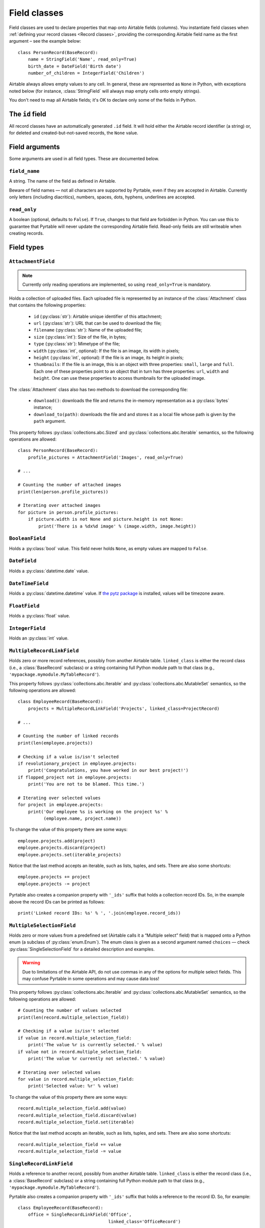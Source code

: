 .. _Field classes:

Field classes
=============

Field classes are used to declare properties that map onto Airtable fields (columns). You instantiate field classes when :ref:`defining your record classes <Record classes>`, providing the corresponding Airtable field name as the first argument – see the example below::

   class PersonRecord(BaseRecord):
       name = StringField('Name', read_only=True)
       birth_date = DateField('Birth date')
       number_of_children = IntegerField('Children')

Airtable always allows empty values to any cell. In general, these are represented as ``None`` in Python, with exceptions noted below (for instance, :class:`StringField` will always map empty cells onto empty strings).

You don't need to map all Airtable fields; it's OK to declare only some of the fields in Python.

The ``id`` field
----------------

All record classes have an automatically generated ``.id`` field. It will hold either the Airtable record identifier (a string) or, for deleted and created-but-not-saved records, the ``None`` value.

Field arguments
---------------

Some arguments are used in all field types. These are documented below.

``field_name``
^^^^^^^^^^^^^^

A string. The name of the field as defined in Airtable.

Beware of field names — not all characters are supported by Pyrtable, even if they are accepted in Airtable. Currently only letters (including diacritics), numbers, spaces, dots, hyphens, underlines are accepted.

``read_only``
^^^^^^^^^^^^^^

A boolean (optional, defaults to ``False``). If ``True``, changes to that field are forbidden in Python. You can use this to guarantee that Pyrtable will never update the corresponding Airtable field. Read-only fields are still writeable when creating records.

Field types
-----------

.. _AttachmentField:

``AttachmentField``
^^^^^^^^^^^^^^^^^^^

.. py:class:: class AttachmentField(field_name, read_only=True, **options)

.. note::

    Currently only reading operations are implemented, so using ``read_only=True`` is mandatory.

Holds a collection of uploaded files. Each uploaded file is represented by an instance of the :class:`Attachment` class that contains the following properties:

 - ``id`` (:py:class:`str`): Airtable unique identifier of this attachment;

 - ``url`` (:py:class:`str`): URL that can be used to download the file;

 - ``filename`` (:py:class:`str`): Name of the uploaded file;

 - ``size`` (:py:class:`int`): Size of the file, in bytes;

 - ``type`` (:py:class:`str`): Mimetype of the file;

 - ``width`` (:py:class:`int`, optional): If the file is an image, its width in pixels;

 - ``height`` (:py:class:`int`, optional): If the file is an image, its height in pixels;

 - ``thumbnails``: If the file is an image, this is an object with three properties: ``small``, ``large`` and ``full``. Each one of these properties point to an object that in turn has three properties: ``url``, ``width`` and ``height``. One can use these properties to access thumbnails for the uploaded image.

The :class:`Attachment` class also has two methods to download the corresponding file:

 - ``download()``: downloads the file and returns the in-memory representation as a :py:class:`bytes` instance;

 - ``download_to(path)``: downloads the file and and stores it as a local file whose path is given by the ``path`` argument.

This property follows :py:class:`collections.abc.Sized` and :py:class:`collections.abc.Iterable` semantics, so the following operations are allowed::

    class PersonRecord(BaseRecord):
        profile_pictures = AttachmentField('Images', read_only=True)

    # ...

    # Counting the number of attached images
    print(len(person.profile_pictures))

    # Iterating over attached images
    for picture in person.profile_pictures:
        if picture.width is not None and picture.height is not None:
            print('There is a %dx%d image' % (image.width, image.height))

.. _BooleanField:

``BooleanField``
^^^^^^^^^^^^^^^^

.. py:class:: class BooleanField(field_name, **options)

Holds a :py:class:`bool` value. This field never holds ``None``, as empty values are mapped to ``False``.

.. _DateField:

``DateField``
^^^^^^^^^^^^^

.. py:class:: class DateField(field_name, **options)

Holds a :py:class:`datetime.date` value.

.. _DateTimeField:

``DateTimeField``
^^^^^^^^^^^^^^^^^

.. py:class:: class DateTimeField(field_name, **options)

Holds a :py:class:`datetime.datetime` value. If `the pytz package <https://pypi.org/project/pytz/>`_ is installed, values will be timezone aware.

.. _FloatField:

``FloatField``
^^^^^^^^^^^^^^

.. py:class:: class FloatField(field_name, **options)

Holds a :py:class:`float` value.

.. _IntegerField:

``IntegerField``
^^^^^^^^^^^^^^^^

.. py:class:: class IntegerField(field_name, **options)

Holds an :py:class:`int` value.

.. _MultipleRecordLinkField:

``MultipleRecordLinkField``
^^^^^^^^^^^^^^^^^^^^^^^^^^^

.. py:class:: class MultipleRecordLinkField(field_name, linked_class, **options)

Holds zero or more record references, possibly from another Airtable table. ``linked_class`` is either the record class (i.e., a :class:`BaseRecord` subclass) or a string containing full Python module path to that class (e.g., ``'mypackage.mymodule.MyTableRecord'``).

This property follows :py:class:`collections.abc.Iterable` and :py:class:`collections.abc.MutableSet` semantics, so the following operations are allowed::

    class EmployeeRecord(BaseRecord):
        projects = MultipleRecordLinkField('Projects', linked_class=ProjectRecord)

    # ...

    # Counting the number of linked records
    print(len(employee.projects))

    # Checking if a value is/isn't selected
    if revolutionary_project in employee.projects:
        print('Congratulations, you have worked in our best project!')
    if flopped_project not in employee.projects:
        print('You are not to be blamed. This time.')

    # Iterating over selected values
    for project in employee.projects:
        print('Our employee %s is working on the project %s' %
              (employee.name, project.name))

To change the value of this property there are some ways::

    employee.projects.add(project)
    employee.projects.discard(project)
    employee.projects.set(iterable_projects)

Notice that the last method accepts an iterable, such as lists, tuples, and sets. There are also some shortcuts::

    employee.projects += project
    employee.projects -= project

Pyrtable also creates a companion property with ``'_ids'`` suffix that holds a collection record IDs. So, in the example above the record IDs can be printed as follows::

    print('Linked record IDs: %s' % ', '.join(employee.record_ids))

.. _MultipleSelectionField:

``MultipleSelectionField``
^^^^^^^^^^^^^^^^^^^^^^^^^^

.. py:class:: class MultipleSelectionField(field_name, choices, **options)

Holds zero or more values from a predefined set (Airtable calls it a “Multiple select” field) that is mapped onto a Python enum (a subclass of :py:class:`enum.Enum`). The enum class is given as a second argument named ``choices`` — check :py:class:`SingleSelectionField` for a detailed description and examples.

.. warning::

    Due to limitations of the Airtable API, do not use commas in any of the options for multiple select fields. This may confuse Pyrtable in some operations and may cause data loss!

This property follows :py:class:`collections.abc.Iterable` and :py:class:`collections.abc.MutableSet` semantics, so the following operations are allowed::

    # Counting the number of values selected
    print(len(record.multiple_selection_field))

    # Checking if a value is/isn't selected
    if value in record.multiple_selection_field:
        print('The value %r is currently selected.' % value)
    if value not in record.multiple_selection_field:
        print('The value %r currently not selected.' % value)

    # Iterating over selected values
    for value in record.multiple_selection_field:
        print('Selected value: %r' % value)

To change the value of this property there are some ways::

    record.multiple_selection_field.add(value)
    record.multiple_selection_field.discard(value)
    record.multiple_selection_field.set(iterable)

Notice that the last method accepts an iterable, such as lists, tuples, and sets. There are also some shortcuts::

    record.multiple_selection_field += value
    record.multiple_selection_field -= value

.. _SingleRecordLinkField:

``SingleRecordLinkField``
^^^^^^^^^^^^^^^^^^^^^^^^^

.. py:class:: class SingleRecordLinkField(field_name, linked_class, **options)

Holds a reference to another record, possibly from another Airtable table. ``linked_class`` is either the record class (i.e., a :class:`BaseRecord` subclass) or a string containing full Python module path to that class (e.g., ``'mypackage.mymodule.MyTableRecord'``).

Pyrtable also creates a companion property with ``'_ids'`` suffix that holds a reference to the record ID. So, for example::

   class EmployeeRecord(BaseRecord):
       office = SingleRecordLinkField('Office',
                                      linked_class='OfficeRecord')

then all objects of ``EmployeeRecord`` class will also have a ``obj.office_id`` that holds the ID of the office record. Accessing this property does not hit the Airtable field.

Accessing the property at runtime is an expensive operation for the first time, as it requires fetching the record from the Airtable server. Once the record is fetched it is cached in memory, so subsequent access are fast. There are techniques to cache foreign records in advance (@TODO document).

.. _SingleSelectionField:

``SingleSelectionField``
^^^^^^^^^^^^^^^^^^^^^^^^

.. py:class:: class SingleSelectionField(field_name, choices, **options)

Holds a single value from a predefined set (Airtable calls it a “Single select” field) that is mapped onto a Python enum (a subclass of :py:class:`enum.Enum`). The enum class is given as a second argument named ``choices`` — see below::

   class Role(enum.Enum):
       DEVELOPER = 'Developer'
       MANAGER = 'Manager'
       CEO = 'C.E.O.'

   class EmployeeRecord(BaseRecord):
       role = SingleSelectionField('Role', choices=Role)

.. _StringField:

``StringField``
^^^^^^^^^^^^^^^

.. py:class:: class StringField(field_name, **options)

Holds a :py:class:`str` value. Unlike other field types, this field never holds ``None``; nonexistent values are always translated into empty strings.
